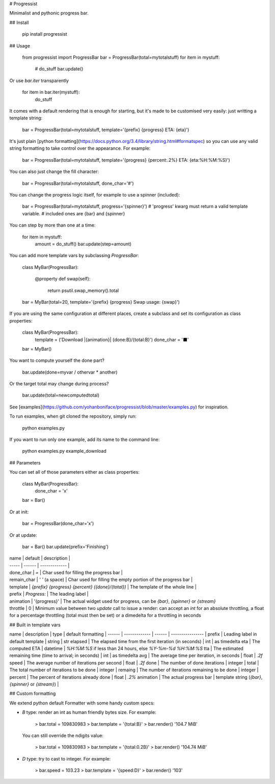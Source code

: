# Progressist

Minimalist and pythonic progress bar.


## Install

    pip install progressist

## Usage

    from progressist import ProgressBar
    bar = ProgressBar(total=mytotalstuff)
    for item in mystuff:
        # do_stuff
        bar.update()

Or use `bar.iter` transparently

    for item in bar.iter(mystuff):
        do_stuff

It comes with a default rendering that is enough for starting, but it's made to be
customised very easily: just writting a template string:

    bar = ProgressBar(total=mytotalstuff, template='{prefix} {progress} ETA: {eta}')

It's just plain [python formatting](https://docs.python.org/3.4/library/string.html#formatspec)
so you can use any valid string formatting to take control over the appearance.
For example:

    bar = ProgressBar(total=mytotalstuff, template='{progress} {percent:.2%} ETA: {eta:%H:%M:%S}')

You can also just change the fill character:

    bar = ProgressBar(total=mytotalstuff, done_char='#')

You can change the progress logic itself, for example to use a spinner (included):

    bar = ProgressBar(total=mytotalstuff, progress='{spinner}')
    # 'progress' kwarg must return a valid template variable.
    # included ones are {bar} and {spinner}

You can step by more than one at a time:

    for item in mystuff:
        amount = do_stuff()
        bar.update(step=amount)

You can add more template vars by subclassing `ProgressBar`:

    class MyBar(ProgressBar):

        @property
        def swap(self):
            return psutil.swap_memory().total

    bar = MyBar(total=20, template='{prefix} {progress} Swap usage: {swap}')

If you are using the same configuration at different places, create a subclass and
set its configuration as class properties:

    class MyBar(ProgressBar):
        template = ('Download |{animation}| {done:B}/{total:B}')
        done_char = '⬛'

    bar = MyBar()

You want to compute yourself the done part?

    bar.update(done=myvar / othervar * another)

Or the target total may change during process?

    bar.update(total=newcomputedtotal)

See [examples](https://github.com/yohanboniface/progressist/blob/master/examples.py) for inspiration.

To run examples, when git cloned the repository, simply run:

    python examples.py

If you want to run only one example, add its name to the command line:

    python examples.py example_download


## Parameters

You can set all of those parameters either as class properties:

    class MyBar(ProgressBar):
        done_char = 'x'

    bar = Bar()

Or at init:

    bar = ProgressBar(done_char='x')

Or at update:

    bar = Bar()
    bar.update(prefix='Finishing')

| name  | default | description |
| ----- | ------ | ------------- |
| done_char | `=` | Char used for filling the progress bar |
| remain_char | `' '` (a space) | Char used for filling the empty portion of the progress bar |
| template | `{prefix} {progress} {percent} ({done}/{total})` | The template of the whole line |
| prefix | `Progress:` | The leading label |
| animation | '{progress}' | The actual widget used for progress, can be `{bar}`, `{spinner}` or `{stream}`
| throttle | 0 | Minimum value between two `update` call to issue a render: can accept an `int` for an absolute throttling, a float for a percentage throttling (total must then be set) or a dimedelta for a throttling in seconds


## Built in template vars

name      | description   | type | default formatting
| ------  | ------------- | ------ | ---------------- |
prefix    | Leading label in default template | string | str
elapsed   | The elapsed time from the first iteration (in seconds) | int | as timedelta
eta       | The computed ETA | datetime | `%H:%M:%S` if less than 24 hours, else `%Y-%m-%d %H:%M:%S`
tta       | The estimated remaining time (time to arrival; in seconds) | int | as timedelta
avg       | The average time per iteration, in seconds | float | `.2f`
speed     | The average number of iterations per second | float | `.2f`
done      | The number of done iterations | integer |
total     | The total number of iterations to be done | integer |
remaing   | The number of iterations remaining to be done | integer |
percent   | The percent of iterations already done | float | `.2%`
animation | The actual progress bar | template string (`{bar}`, `{spinner}` or `{stream}`) |


## Custom formatting

We extend python default Formatter with some handy custom specs:

- `B` type: render an int as human friendly bytes size. For example:

        > bar.total = 109830983
        > bar.template = '{total:B}'
        > bar.render()
        '104.7 MiB'

  You can still override the ndigits value:

        > bar.total = 109830983
        > bar.template = '{total:0.2B}'
        > bar.render()
        '104.74 MiB'

- `D` type: try to cast to integer. For example:

        > bar.speed = 103.23
        > bar.template = '{speed:D}'
        > bar.render()
        '103'



